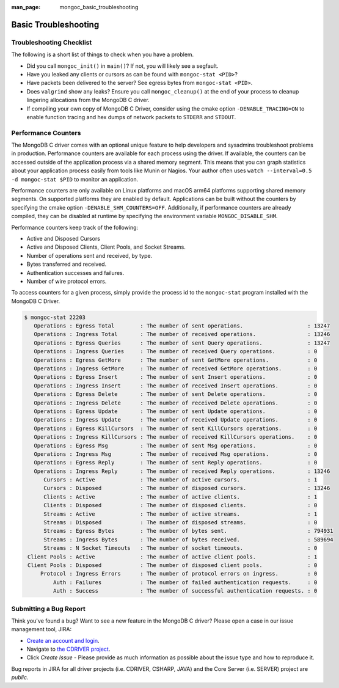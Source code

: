 :man_page: mongoc_basic_troubleshooting

Basic Troubleshooting
=====================

Troubleshooting Checklist
-------------------------

The following is a short list of things to check when you have a problem.

* Did you call ``mongoc_init()`` in ``main()``? If not, you will likely see a segfault.
* Have you leaked any clients or cursors as can be found with ``mongoc-stat <PID>``?
* Have packets been delivered to the server? See egress bytes from ``mongoc-stat <PID>``.
* Does ``valgrind`` show any leaks? Ensure you call ``mongoc_cleanup()`` at the end of your process to cleanup lingering allocations from the MongoDB C driver.
* If compiling your own copy of MongoDB C Driver, consider using the cmake option ``-DENABLE_TRACING=ON`` to enable function tracing and hex dumps of network packets to ``STDERR`` and ``STDOUT``.

Performance Counters
--------------------

The MongoDB C driver comes with an optional unique feature to help developers and sysadmins troubleshoot problems in production.
Performance counters are available for each process using the driver.
If available, the counters can be accessed outside of the application process via a shared memory segment.
This means that you can graph statistics about your application process easily from tools like Munin or Nagios.
Your author often uses ``watch --interval=0.5 -d mongoc-stat $PID`` to monitor an application.

Performance counters are only available on Linux platforms and macOS arm64 platforms supporting shared memory segments.
On supported platforms they are enabled by default.
Applications can be built without the counters by specifying the cmake option ``-DENABLE_SHM_COUNTERS=OFF``. Additionally, if
performance counters are already compiled, they can be disabled at runtime by specifying the environment variable ``MONGOC_DISABLE_SHM``.

Performance counters keep track of the following:

* Active and Disposed Cursors
* Active and Disposed Clients, Client Pools, and Socket Streams.
* Number of operations sent and received, by type.
* Bytes transferred and received.
* Authentication successes and failures.
* Number of wire protocol errors.

To access counters for a given process, simply provide the process id to the ``mongoc-stat`` program installed with the MongoDB C Driver.

.. code-block:: none

  $ mongoc-stat 22203
     Operations : Egress Total        : The number of sent operations.                    : 13247
     Operations : Ingress Total       : The number of received operations.                : 13246
     Operations : Egress Queries      : The number of sent Query operations.              : 13247
     Operations : Ingress Queries     : The number of received Query operations.          : 0
     Operations : Egress GetMore      : The number of sent GetMore operations.            : 0
     Operations : Ingress GetMore     : The number of received GetMore operations.        : 0
     Operations : Egress Insert       : The number of sent Insert operations.             : 0
     Operations : Ingress Insert      : The number of received Insert operations.         : 0
     Operations : Egress Delete       : The number of sent Delete operations.             : 0
     Operations : Ingress Delete      : The number of received Delete operations.         : 0
     Operations : Egress Update       : The number of sent Update operations.             : 0
     Operations : Ingress Update      : The number of received Update operations.         : 0
     Operations : Egress KillCursors  : The number of sent KillCursors operations.        : 0
     Operations : Ingress KillCursors : The number of received KillCursors operations.    : 0
     Operations : Egress Msg          : The number of sent Msg operations.                : 0
     Operations : Ingress Msg         : The number of received Msg operations.            : 0
     Operations : Egress Reply        : The number of sent Reply operations.              : 0
     Operations : Ingress Reply       : The number of received Reply operations.          : 13246
        Cursors : Active              : The number of active cursors.                     : 1
        Cursors : Disposed            : The number of disposed cursors.                   : 13246
        Clients : Active              : The number of active clients.                     : 1
        Clients : Disposed            : The number of disposed clients.                   : 0
        Streams : Active              : The number of active streams.                     : 1
        Streams : Disposed            : The number of disposed streams.                   : 0
        Streams : Egress Bytes        : The number of bytes sent.                         : 794931
        Streams : Ingress Bytes       : The number of bytes received.                     : 589694
        Streams : N Socket Timeouts   : The number of socket timeouts.                    : 0
   Client Pools : Active              : The number of active client pools.                : 1
   Client Pools : Disposed            : The number of disposed client pools.              : 0
       Protocol : Ingress Errors      : The number of protocol errors on ingress.         : 0
           Auth : Failures            : The number of failed authentication requests.     : 0
           Auth : Success             : The number of successful authentication requests. : 0

.. _basic-troubleshooting_file_bug:

Submitting a Bug Report
-----------------------

Think you've found a bug? Want to see a new feature in the MongoDB C driver? Please open a case in our issue management tool, JIRA:

* `Create an account and login <https://jira.mongodb.org>`_.
* Navigate to `the CDRIVER project <https://jira.mongodb.org/browse/CDRIVER>`_.
* Click *Create Issue* - Please provide as much information as possible about the issue type and how to reproduce it.

Bug reports in JIRA for all driver projects (i.e. CDRIVER, CSHARP, JAVA) and the Core Server (i.e. SERVER) project are *public*.

